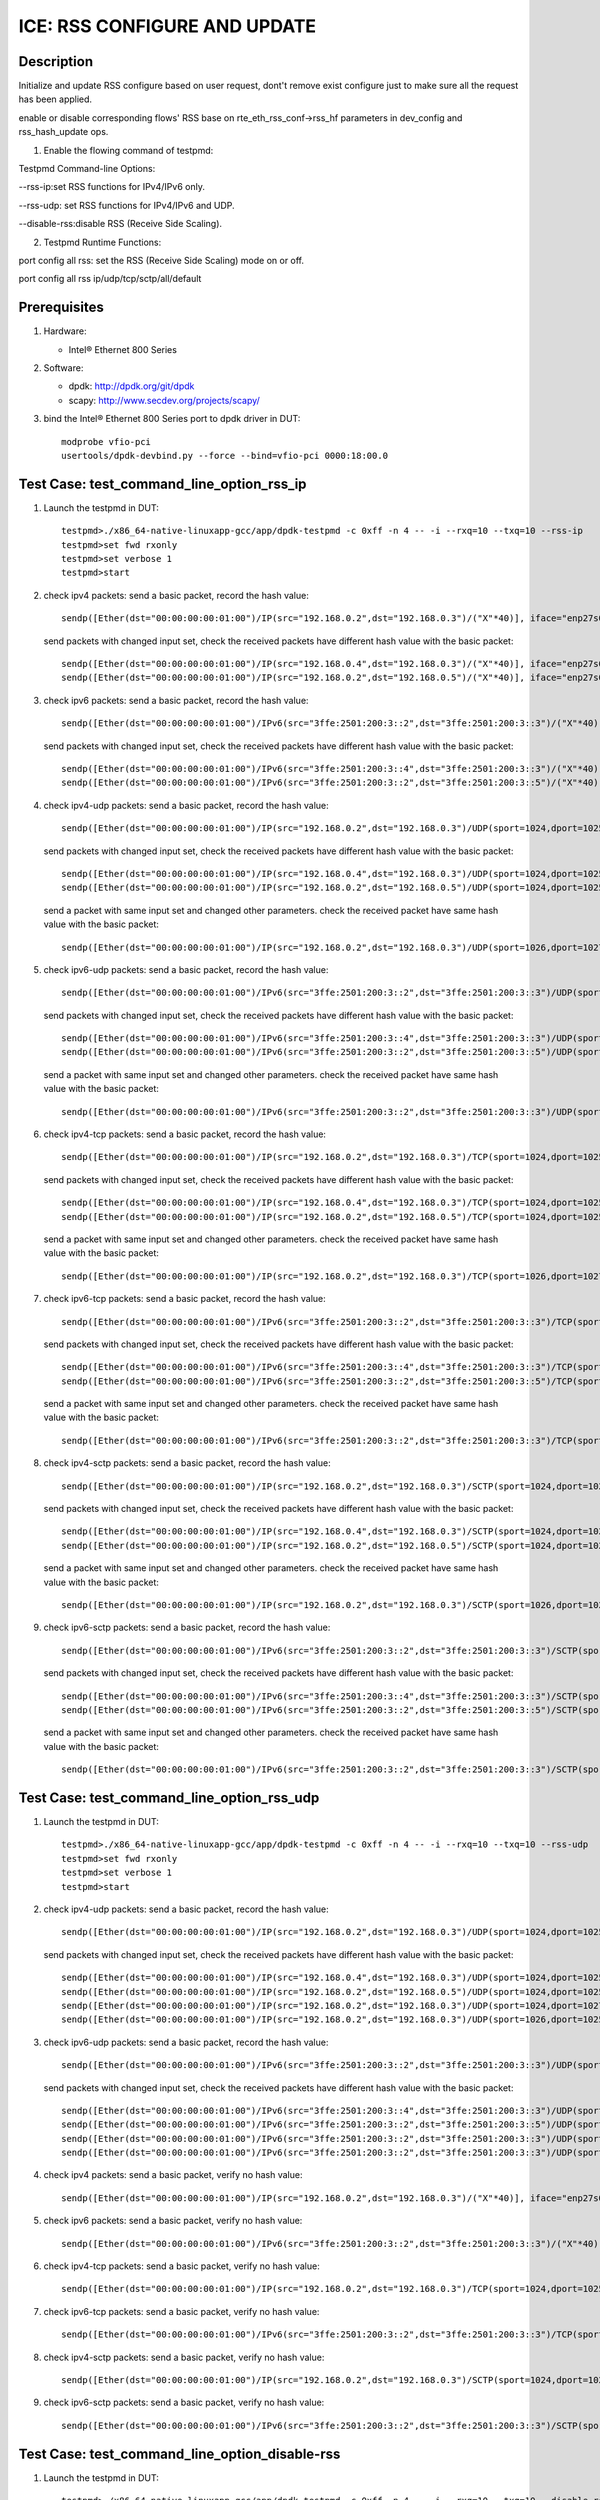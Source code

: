 .. SPDX-License-Identifier: BSD-3-Clause
   Copyright(c) 2020 Intel Corporation

=============================
ICE: RSS CONFIGURE AND UPDATE
=============================

Description
===========

Initialize and update RSS configure based on user request, dont't remove exist
configure just to make sure all the request has been applied.

enable or disable corresponding flows' RSS base on  rte_eth_rss_conf->rss_hf
parameters in dev_config and rss_hash_update ops.

1. Enable the flowing command of testpmd:

Testpmd Command-line Options:

--rss-ip:set RSS functions for IPv4/IPv6 only.

--rss-udp: set RSS functions for IPv4/IPv6 and UDP.

--disable-rss:disable RSS (Receive Side Scaling).

2. Testpmd Runtime Functions:

port config all rss: set the RSS (Receive Side Scaling) mode on or off.

port config all rss ip/udp/tcp/sctp/all/default

Prerequisites
=============

1. Hardware:

   - Intel® Ethernet 800 Series

2. Software:

   - dpdk: http://dpdk.org/git/dpdk
   - scapy: http://www.secdev.org/projects/scapy/

3. bind the Intel® Ethernet 800 Series port to dpdk driver in DUT::

    modprobe vfio-pci
    usertools/dpdk-devbind.py --force --bind=vfio-pci 0000:18:00.0

Test Case: test_command_line_option_rss_ip
==========================================

1. Launch the testpmd in DUT::

    testpmd>./x86_64-native-linuxapp-gcc/app/dpdk-testpmd -c 0xff -n 4 -- -i --rxq=10 --txq=10 --rss-ip
    testpmd>set fwd rxonly
    testpmd>set verbose 1
    testpmd>start

2. check ipv4 packets:
   send a basic packet, record the hash value::

        sendp([Ether(dst="00:00:00:00:01:00")/IP(src="192.168.0.2",dst="192.168.0.3")/("X"*40)], iface="enp27s0f2")

   send packets with changed input set, check the received packets have different hash value with the basic packet::

        sendp([Ether(dst="00:00:00:00:01:00")/IP(src="192.168.0.4",dst="192.168.0.3")/("X"*40)], iface="enp27s0f2")
        sendp([Ether(dst="00:00:00:00:01:00")/IP(src="192.168.0.2",dst="192.168.0.5")/("X"*40)], iface="enp27s0f2")

3. check ipv6 packets:
   send a basic packet, record the hash value::

        sendp([Ether(dst="00:00:00:00:01:00")/IPv6(src="3ffe:2501:200:3::2",dst="3ffe:2501:200:3::3")/("X"*40)], iface="enp27s0f2")

   send packets with changed input set, check the received packets have different hash value with the basic packet::

        sendp([Ether(dst="00:00:00:00:01:00")/IPv6(src="3ffe:2501:200:3::4",dst="3ffe:2501:200:3::3")/("X"*40)], iface="enp27s0f2")
        sendp([Ether(dst="00:00:00:00:01:00")/IPv6(src="3ffe:2501:200:3::2",dst="3ffe:2501:200:3::5")/("X"*40)], iface="enp27s0f2")

4. check ipv4-udp packets:
   send a basic packet, record the hash value::

        sendp([Ether(dst="00:00:00:00:01:00")/IP(src="192.168.0.2",dst="192.168.0.3")/UDP(sport=1024,dport=1025)/("X"*40)], iface="enp27s0f2")

   send packets with changed input set, check the received packets have different hash value with the basic packet::

        sendp([Ether(dst="00:00:00:00:01:00")/IP(src="192.168.0.4",dst="192.168.0.3")/UDP(sport=1024,dport=1025)/("X"*40)], iface="enp27s0f2")
        sendp([Ether(dst="00:00:00:00:01:00")/IP(src="192.168.0.2",dst="192.168.0.5")/UDP(sport=1024,dport=1025)/("X"*40)], iface="enp27s0f2")

   send a packet with same input set and changed other parameters.
   check the received packet have same hash value with the basic packet::

        sendp([Ether(dst="00:00:00:00:01:00")/IP(src="192.168.0.2",dst="192.168.0.3")/UDP(sport=1026,dport=1027)/("X"*40)], iface="enp27s0f2")

5. check ipv6-udp packets:
   send a basic packet, record the hash value::

        sendp([Ether(dst="00:00:00:00:01:00")/IPv6(src="3ffe:2501:200:3::2",dst="3ffe:2501:200:3::3")/UDP(sport=1024,dport=1025)/("X"*40)], iface="enp27s0f2")

   send packets with changed input set, check the received packets have different hash value with the basic packet::

        sendp([Ether(dst="00:00:00:00:01:00")/IPv6(src="3ffe:2501:200:3::4",dst="3ffe:2501:200:3::3")/UDP(sport=1024,dport=1025)/("X"*40)], iface="enp27s0f2")
        sendp([Ether(dst="00:00:00:00:01:00")/IPv6(src="3ffe:2501:200:3::2",dst="3ffe:2501:200:3::5")/UDP(sport=1024,dport=1025)/("X"*40)], iface="enp27s0f2")

   send a packet with same input set and changed other parameters.
   check the received packet have same hash value with the basic packet::

        sendp([Ether(dst="00:00:00:00:01:00")/IPv6(src="3ffe:2501:200:3::2",dst="3ffe:2501:200:3::3")/UDP(sport=1026,dport=1027)/("X"*40)], iface="enp27s0f2")

6. check ipv4-tcp packets:
   send a basic packet, record the hash value::

        sendp([Ether(dst="00:00:00:00:01:00")/IP(src="192.168.0.2",dst="192.168.0.3")/TCP(sport=1024,dport=1025)/("X"*40)], iface="enp27s0f2")

   send packets with changed input set, check the received packets have different hash value with the basic packet::

        sendp([Ether(dst="00:00:00:00:01:00")/IP(src="192.168.0.4",dst="192.168.0.3")/TCP(sport=1024,dport=1025)/("X"*40)], iface="enp27s0f2")
        sendp([Ether(dst="00:00:00:00:01:00")/IP(src="192.168.0.2",dst="192.168.0.5")/TCP(sport=1024,dport=1025)/("X"*40)], iface="enp27s0f2")

   send a packet with same input set and changed other parameters.
   check the received packet have same hash value with the basic packet::

        sendp([Ether(dst="00:00:00:00:01:00")/IP(src="192.168.0.2",dst="192.168.0.3")/TCP(sport=1026,dport=1027)/("X"*40)], iface="enp27s0f2")

7. check ipv6-tcp packets:
   send a basic packet, record the hash value::

        sendp([Ether(dst="00:00:00:00:01:00")/IPv6(src="3ffe:2501:200:3::2",dst="3ffe:2501:200:3::3")/TCP(sport=1024,dport=1025)/("X"*40)], iface="enp27s0f2")

   send packets with changed input set, check the received packets have different hash value with the basic packet::

        sendp([Ether(dst="00:00:00:00:01:00")/IPv6(src="3ffe:2501:200:3::4",dst="3ffe:2501:200:3::3")/TCP(sport=1024,dport=1025)/("X"*40)], iface="enp27s0f2")
        sendp([Ether(dst="00:00:00:00:01:00")/IPv6(src="3ffe:2501:200:3::2",dst="3ffe:2501:200:3::5")/TCP(sport=1024,dport=1025)/("X"*40)], iface="enp27s0f2")

   send a packet with same input set and changed other parameters.
   check the received packet have same hash value with the basic packet::

        sendp([Ether(dst="00:00:00:00:01:00")/IPv6(src="3ffe:2501:200:3::2",dst="3ffe:2501:200:3::3")/TCP(sport=1026,dport=1027)/("X"*40)], iface="enp27s0f2")

8. check ipv4-sctp packets:
   send a basic packet, record the hash value::

        sendp([Ether(dst="00:00:00:00:01:00")/IP(src="192.168.0.2",dst="192.168.0.3")/SCTP(sport=1024,dport=1025)/("X"*40)], iface="enp27s0f2")

   send packets with changed input set, check the received packets have different hash value with the basic packet::

        sendp([Ether(dst="00:00:00:00:01:00")/IP(src="192.168.0.4",dst="192.168.0.3")/SCTP(sport=1024,dport=1025)/("X"*40)], iface="enp27s0f2")
        sendp([Ether(dst="00:00:00:00:01:00")/IP(src="192.168.0.2",dst="192.168.0.5")/SCTP(sport=1024,dport=1025)/("X"*40)], iface="enp27s0f2")

   send a packet with same input set and changed other parameters.
   check the received packet have same hash value with the basic packet::

        sendp([Ether(dst="00:00:00:00:01:00")/IP(src="192.168.0.2",dst="192.168.0.3")/SCTP(sport=1026,dport=1027)/("X"*40)], iface="enp27s0f2")

9. check ipv6-sctp packets:
   send a basic packet, record the hash value::

        sendp([Ether(dst="00:00:00:00:01:00")/IPv6(src="3ffe:2501:200:3::2",dst="3ffe:2501:200:3::3")/SCTP(sport=1024,dport=1025)/("X"*40)], iface="enp27s0f2")

   send packets with changed input set, check the received packets have different hash value with the basic packet::

        sendp([Ether(dst="00:00:00:00:01:00")/IPv6(src="3ffe:2501:200:3::4",dst="3ffe:2501:200:3::3")/SCTP(sport=1024,dport=1025)/("X"*40)], iface="enp27s0f2")
        sendp([Ether(dst="00:00:00:00:01:00")/IPv6(src="3ffe:2501:200:3::2",dst="3ffe:2501:200:3::5")/SCTP(sport=1024,dport=1025)/("X"*40)], iface="enp27s0f2")

   send a packet with same input set and changed other parameters.
   check the received packet have same hash value with the basic packet::

        sendp([Ether(dst="00:00:00:00:01:00")/IPv6(src="3ffe:2501:200:3::2",dst="3ffe:2501:200:3::3")/SCTP(sport=1026,dport=1027)/("X"*40)], iface="enp27s0f2")

Test Case: test_command_line_option_rss_udp
===========================================

1. Launch the testpmd in DUT::

    testpmd>./x86_64-native-linuxapp-gcc/app/dpdk-testpmd -c 0xff -n 4 -- -i --rxq=10 --txq=10 --rss-udp
    testpmd>set fwd rxonly
    testpmd>set verbose 1
    testpmd>start

2. check ipv4-udp packets:
   send a basic packet, record the hash value::

        sendp([Ether(dst="00:00:00:00:01:00")/IP(src="192.168.0.2",dst="192.168.0.3")/UDP(sport=1024,dport=1025)/("X"*40)], iface="enp27s0f2")

   send packets with changed input set, check the received packets have different hash value with the basic packet::

        sendp([Ether(dst="00:00:00:00:01:00")/IP(src="192.168.0.4",dst="192.168.0.3")/UDP(sport=1024,dport=1025)/("X"*40)], iface="enp27s0f2")
        sendp([Ether(dst="00:00:00:00:01:00")/IP(src="192.168.0.2",dst="192.168.0.5")/UDP(sport=1024,dport=1025)/("X"*40)], iface="enp27s0f2")
        sendp([Ether(dst="00:00:00:00:01:00")/IP(src="192.168.0.2",dst="192.168.0.3")/UDP(sport=1024,dport=1027)/("X"*40)], iface="enp27s0f2")
        sendp([Ether(dst="00:00:00:00:01:00")/IP(src="192.168.0.2",dst="192.168.0.3")/UDP(sport=1026,dport=1025)/("X"*40)], iface="enp27s0f2")

3. check ipv6-udp packets:
   send a basic packet, record the hash value::

        sendp([Ether(dst="00:00:00:00:01:00")/IPv6(src="3ffe:2501:200:3::2",dst="3ffe:2501:200:3::3")/UDP(sport=1024,dport=1025)/("X"*40)], iface="enp27s0f2")

   send packets with changed input set, check the received packets have different hash value with the basic packet::

        sendp([Ether(dst="00:00:00:00:01:00")/IPv6(src="3ffe:2501:200:3::4",dst="3ffe:2501:200:3::3")/UDP(sport=1024,dport=1025)/("X"*40)], iface="enp27s0f2")
        sendp([Ether(dst="00:00:00:00:01:00")/IPv6(src="3ffe:2501:200:3::2",dst="3ffe:2501:200:3::5")/UDP(sport=1024,dport=1025)/("X"*40)], iface="enp27s0f2")
        sendp([Ether(dst="00:00:00:00:01:00")/IPv6(src="3ffe:2501:200:3::2",dst="3ffe:2501:200:3::3")/UDP(sport=1024,dport=1027)/("X"*40)], iface="enp27s0f2")
        sendp([Ether(dst="00:00:00:00:01:00")/IPv6(src="3ffe:2501:200:3::2",dst="3ffe:2501:200:3::3")/UDP(sport=1026,dport=1025)/("X"*40)], iface="enp27s0f2")

4. check ipv4 packets:
   send a basic packet, verify no hash value::

        sendp([Ether(dst="00:00:00:00:01:00")/IP(src="192.168.0.2",dst="192.168.0.3")/("X"*40)], iface="enp27s0f2")

5. check ipv6 packets:
   send a basic packet, verify no hash value::

        sendp([Ether(dst="00:00:00:00:01:00")/IPv6(src="3ffe:2501:200:3::2",dst="3ffe:2501:200:3::3")/("X"*40)], iface="enp27s0f2")

6. check ipv4-tcp packets:
   send a basic packet, verify no hash value::

        sendp([Ether(dst="00:00:00:00:01:00")/IP(src="192.168.0.2",dst="192.168.0.3")/TCP(sport=1024,dport=1025)/("X"*40)], iface="enp27s0f2")

7. check ipv6-tcp packets:
   send a basic packet, verify no hash value::

        sendp([Ether(dst="00:00:00:00:01:00")/IPv6(src="3ffe:2501:200:3::2",dst="3ffe:2501:200:3::3")/TCP(sport=1024,dport=1025)/("X"*40)], iface="enp27s0f2")

8. check ipv4-sctp packets:
   send a basic packet, verify no hash value::

        sendp([Ether(dst="00:00:00:00:01:00")/IP(src="192.168.0.2",dst="192.168.0.3")/SCTP(sport=1024,dport=1025)/("X"*40)], iface="enp27s0f2")

9. check ipv6-sctp packets:
   send a basic packet, verify no hash value::

        sendp([Ether(dst="00:00:00:00:01:00")/IPv6(src="3ffe:2501:200:3::2",dst="3ffe:2501:200:3::3")/SCTP(sport=1024,dport=1025)/("X"*40)], iface="enp27s0f2")

Test Case: test_command_line_option_disable-rss
===============================================

1. Launch the testpmd in DUT::

    testpmd>./x86_64-native-linuxapp-gcc/app/dpdk-testpmd -c 0xff -n 4 -- -i --rxq=10 --txq=10 --disable-rss
    testpmd>set fwd rxonly
    testpmd>set verbose 1
    testpmd>start

2. check all tyep packets:
   send basic packets, verify no hash value::

        sendp([Ether(dst="00:00:00:00:01:00")/IP(src="192.168.0.2",dst="192.168.0.3")/("X"*40)], iface="enp27s0f2")
        sendp([Ether(dst="00:00:00:00:01:00")/IPv6(src="3ffe:2501:200:3::2",dst="3ffe:2501:200:3::3")/("X"*40)], iface="enp27s0f2")
        sendp([Ether(dst="00:00:00:00:01:00")/IP(src="192.168.0.2",dst="192.168.0.3")/UDP(sport=1024,dport=1025)/("X"*40)], iface="enp27s0f2")
        sendp([Ether(dst="00:00:00:00:01:00")/IPv6(src="3ffe:2501:200:3::2",dst="3ffe:2501:200:3::3")/UDP(sport=1024,dport=1025)/("X"*40)], iface="enp27s0f2")
        sendp([Ether(dst="00:00:00:00:01:00")/IP(src="192.168.0.2",dst="192.168.0.3")/TCP(sport=1024,dport=1025)/("X"*40)], iface="enp27s0f2")
        sendp([Ether(dst="00:00:00:00:01:00")/IPv6(src="3ffe:2501:200:3::2",dst="3ffe:2501:200:3::3")/TCP(sport=1024,dport=1025)/("X"*40)], iface="enp27s0f2")
        sendp([Ether(dst="00:00:00:00:01:00")/IP(src="192.168.0.2",dst="192.168.0.3")/SCTP(sport=1024,dport=1025)/("X"*40)], iface="enp27s0f2")
        sendp([Ether(dst="00:00:00:00:01:00")/IPv6(src="3ffe:2501:200:3::2",dst="3ffe:2501:200:3::3")/SCTP(sport=1024,dport=1025)/("X"*40)], iface="enp27s0f2")

Test Case: test_RSS_configure_to_ip
===================================

1. Launch the testpmd in DUT::

    testpmd>./x86_64-native-linuxapp-gcc/app/dpdk-testpmd -c 0xff -n 4 -- -i --rxq=10 --txq=10
    testpmd>set fwd rxonly
    testpmd>set verbose 1

2. rss received package type configuration::

    testpmd> port config all rss ip
    testpmd> start

3. check ipv4 packets:
   send a basic packet, record the hash value::

        sendp([Ether(dst="00:00:00:00:01:00")/IP(src="192.168.0.2",dst="192.168.0.3")/("X"*40)], iface="enp27s0f2")

   send packets with changed input set, check the received packets have different hash value with the basic packet::

        sendp([Ether(dst="00:00:00:00:01:00")/IP(src="192.168.0.4",dst="192.168.0.3")/("X"*40)], iface="enp27s0f2")
        sendp([Ether(dst="00:00:00:00:01:00")/IP(src="192.168.0.2",dst="192.168.0.5")/("X"*40)], iface="enp27s0f2")

4. check ipv6 packets:
   send a basic packet, record the hash value::

        sendp([Ether(dst="00:00:00:00:01:00")/IPv6(src="3ffe:2501:200:3::2",dst="3ffe:2501:200:3::3")/("X"*40)], iface="enp27s0f2")

   send packets with changed input set, check the received packets have different hash value with the basic packet::

        sendp([Ether(dst="00:00:00:00:01:00")/IPv6(src="3ffe:2501:200:3::4",dst="3ffe:2501:200:3::3")/("X"*40)], iface="enp27s0f2")
        sendp([Ether(dst="00:00:00:00:01:00")/IPv6(src="3ffe:2501:200:3::2",dst="3ffe:2501:200:3::5")/("X"*40)], iface="enp27s0f2")

5. check ipv4-udp packets:
   send a basic packet, record the hash value::

        sendp([Ether(dst="00:00:00:00:01:00")/IP(src="192.168.0.2",dst="192.168.0.3")/UDP(sport=1024,dport=1025)/("X"*40)], iface="enp27s0f2")

   send packets with changed input set, check the received packets have different hash value with the basic packet::

        sendp([Ether(dst="00:00:00:00:01:00")/IP(src="192.168.0.4",dst="192.168.0.3")/UDP(sport=1024,dport=1025)/("X"*40)], iface="enp27s0f2")
        sendp([Ether(dst="00:00:00:00:01:00")/IP(src="192.168.0.2",dst="192.168.0.5")/UDP(sport=1024,dport=1025)/("X"*40)], iface="enp27s0f2")

   send a packet with same input set and changed other parameters.
   check the received packet have same hash value with the basic packet::

        sendp([Ether(dst="00:00:00:00:01:00")/IP(src="192.168.0.2",dst="192.168.0.3")/UDP(sport=1026,dport=1027)/("X"*40)], iface="enp27s0f2")

6. check ipv6-udp packets:
   send a basic packet, record the hash value::

        sendp([Ether(dst="00:00:00:00:01:00")/IPv6(src="3ffe:2501:200:3::2",dst="3ffe:2501:200:3::3")/UDP(sport=1024,dport=1025)/("X"*40)], iface="enp27s0f2")

   send packets with changed input set, check the received packets have different hash value with the basic packet::

        sendp([Ether(dst="00:00:00:00:01:00")/IPv6(src="3ffe:2501:200:3::4",dst="3ffe:2501:200:3::3")/UDP(sport=1024,dport=1025)/("X"*40)], iface="enp27s0f2")
        sendp([Ether(dst="00:00:00:00:01:00")/IPv6(src="3ffe:2501:200:3::2",dst="3ffe:2501:200:3::5")/UDP(sport=1024,dport=1025)/("X"*40)], iface="enp27s0f2")

   send a packet with same input set and changed other parameters.
   check the received packet have same hash value with the basic packet::

        sendp([Ether(dst="00:00:00:00:01:00")/IPv6(src="3ffe:2501:200:3::2",dst="3ffe:2501:200:3::3")/UDP(sport=1026,dport=1027)/("X"*40)], iface="enp27s0f2")

7. check ipv4-tcp packets:
   send a basic packet, record the hash value::

        sendp([Ether(dst="00:00:00:00:01:00")/IP(src="192.168.0.2",dst="192.168.0.3")/TCP(sport=1024,dport=1025)/("X"*40)], iface="enp27s0f2")

   send packets with changed input set, check the received packets have different hash value with the basic packet::

        sendp([Ether(dst="00:00:00:00:01:00")/IP(src="192.168.0.4",dst="192.168.0.3")/TCP(sport=1024,dport=1025)/("X"*40)], iface="enp27s0f2")
        sendp([Ether(dst="00:00:00:00:01:00")/IP(src="192.168.0.2",dst="192.168.0.5")/TCP(sport=1024,dport=1025)/("X"*40)], iface="enp27s0f2")

   send a packet with same input set and changed other parameters.
   check the received packet have same hash value with the basic packet::

        sendp([Ether(dst="00:00:00:00:01:00")/IP(src="192.168.0.2",dst="192.168.0.3")/TCP(sport=1026,dport=1027)/("X"*40)], iface="enp27s0f2")

8. check ipv6-tcp packets:
   send a basic packet, record the hash value::

        sendp([Ether(dst="00:00:00:00:01:00")/IPv6(src="3ffe:2501:200:3::2",dst="3ffe:2501:200:3::3")/TCP(sport=1024,dport=1025)/("X"*40)], iface="enp27s0f2")

   send packets with changed input set, check the received packets have different hash value with the basic packet::

        sendp([Ether(dst="00:00:00:00:01:00")/IPv6(src="3ffe:2501:200:3::4",dst="3ffe:2501:200:3::3")/TCP(sport=1024,dport=1025)/("X"*40)], iface="enp27s0f2")
        sendp([Ether(dst="00:00:00:00:01:00")/IPv6(src="3ffe:2501:200:3::2",dst="3ffe:2501:200:3::5")/TCP(sport=1024,dport=1025)/("X"*40)], iface="enp27s0f2")

   send a packet with same input set and changed other parameters.
   check the received packet have same hash value with the basic packet::

        sendp([Ether(dst="00:00:00:00:01:00")/IPv6(src="3ffe:2501:200:3::2",dst="3ffe:2501:200:3::3")/TCP(sport=1026,dport=1027)/("X"*40)], iface="enp27s0f2")

9. check ipv4-sctp packets:
   send a basic packet, record the hash value::

        sendp([Ether(dst="00:00:00:00:01:00")/IP(src="192.168.0.2",dst="192.168.0.3")/SCTP(sport=1024,dport=1025)/("X"*40)], iface="enp27s0f2")

   send packets with changed input set, check the received packets have different hash value with the basic packet::

        sendp([Ether(dst="00:00:00:00:01:00")/IP(src="192.168.0.4",dst="192.168.0.3")/SCTP(sport=1024,dport=1025)/("X"*40)], iface="enp27s0f2")
        sendp([Ether(dst="00:00:00:00:01:00")/IP(src="192.168.0.2",dst="192.168.0.5")/SCTP(sport=1024,dport=1025)/("X"*40)], iface="enp27s0f2")

   send a packet with same input set and changed other parameters.
   check the received packet have same hash value with the basic packet::

        sendp([Ether(dst="00:00:00:00:01:00")/IP(src="192.168.0.2",dst="192.168.0.3")/SCTP(sport=1026,dport=1027)/("X"*40)], iface="enp27s0f2")

10. check ipv6-sctp packets:
    send a basic packet, record the hash value::

        sendp([Ether(dst="00:00:00:00:01:00")/IPv6(src="3ffe:2501:200:3::2",dst="3ffe:2501:200:3::3")/SCTP(sport=1024,dport=1025)/("X"*40)], iface="enp27s0f2")

   send packets with changed input set, check the received packets have different hash value with the basic packet::

        sendp([Ether(dst="00:00:00:00:01:00")/IPv6(src="3ffe:2501:200:3::4",dst="3ffe:2501:200:3::3")/SCTP(sport=1024,dport=1025)/("X"*40)], iface="enp27s0f2")
        sendp([Ether(dst="00:00:00:00:01:00")/IPv6(src="3ffe:2501:200:3::2",dst="3ffe:2501:200:3::5")/SCTP(sport=1024,dport=1025)/("X"*40)], iface="enp27s0f2")

   send a packet with same input set and changed other parameters.
   check the received packet have same hash value with the basic packet::

        sendp([Ether(dst="00:00:00:00:01:00")/IPv6(src="3ffe:2501:200:3::2",dst="3ffe:2501:200:3::3")/SCTP(sport=1026,dport=1027)/("X"*40)], iface="enp27s0f2")

Test Case: test_RSS_configure_to_udp
====================================

1. Launch the testpmd in DUT::

    testpmd>./x86_64-native-linuxapp-gcc/app/dpdk-testpmd -c 0xff -n 4 -- -i --rxq=10 --txq=10
    testpmd>set fwd rxonly
    testpmd>set verbose 1

2. rss received package type configuration::

    testpmd> port config all rss udp
    testpmd> start

3. check ipv4-udp packets:
   send a basic packet, record the hash value::

        sendp([Ether(dst="00:00:00:00:01:00")/IP(src="192.168.0.2",dst="192.168.0.3")/UDP(sport=1024,dport=1025)/("X"*40)], iface="enp27s0f2")

   send packets with changed input set, check the received packets have different hash value with the basic packet::

        sendp([Ether(dst="00:00:00:00:01:00")/IP(src="192.168.0.4",dst="192.168.0.3")/UDP(sport=1024,dport=1025)/("X"*40)], iface="enp27s0f2")
        sendp([Ether(dst="00:00:00:00:01:00")/IP(src="192.168.0.2",dst="192.168.0.5")/UDP(sport=1024,dport=1025)/("X"*40)], iface="enp27s0f2")
        sendp([Ether(dst="00:00:00:00:01:00")/IP(src="192.168.0.2",dst="192.168.0.3")/UDP(sport=1024,dport=1027)/("X"*40)], iface="enp27s0f2")
        sendp([Ether(dst="00:00:00:00:01:00")/IP(src="192.168.0.2",dst="192.168.0.3")/UDP(sport=1026,dport=1025)/("X"*40)], iface="enp27s0f2")

4. check ipv6-udp packets:
   send a basic packet, record the hash value::

        sendp([Ether(dst="00:00:00:00:01:00")/IPv6(src="3ffe:2501:200:3::2",dst="3ffe:2501:200:3::3")/UDP(sport=1024,dport=1025)/("X"*40)], iface="enp27s0f2")

   send packets with changed input set, check the received packets have different hash value with the basic packet::

        sendp([Ether(dst="00:00:00:00:01:00")/IPv6(src="3ffe:2501:200:3::4",dst="3ffe:2501:200:3::3")/UDP(sport=1024,dport=1025)/("X"*40)], iface="enp27s0f2")
        sendp([Ether(dst="00:00:00:00:01:00")/IPv6(src="3ffe:2501:200:3::2",dst="3ffe:2501:200:3::5")/UDP(sport=1024,dport=1025)/("X"*40)], iface="enp27s0f2")
        sendp([Ether(dst="00:00:00:00:01:00")/IPv6(src="3ffe:2501:200:3::2",dst="3ffe:2501:200:3::3")/UDP(sport=1024,dport=1027)/("X"*40)], iface="enp27s0f2")
        sendp([Ether(dst="00:00:00:00:01:00")/IPv6(src="3ffe:2501:200:3::2",dst="3ffe:2501:200:3::3")/UDP(sport=1026,dport=1025)/("X"*40)], iface="enp27s0f2")

5. check ipv4 packets:
   send a basic packet, verify no hash value::

        sendp([Ether(dst="00:00:00:00:01:00")/IP(src="192.168.0.2",dst="192.168.0.3")/("X"*40)], iface="enp27s0f2")

6. check ipv6 packets:
   send a basic packet, verify no hash value::

        sendp([Ether(dst="00:00:00:00:01:00")/IPv6(src="3ffe:2501:200:3::2",dst="3ffe:2501:200:3::3")/("X"*40)], iface="enp27s0f2")

7. check ipv4-tcp packets:
   send a basic packet, verify no hash value::

        sendp([Ether(dst="00:00:00:00:01:00")/IP(src="192.168.0.2",dst="192.168.0.3")/TCP(sport=1024,dport=1025)/("X"*40)], iface="enp27s0f2")

8. check ipv6-tcp packets:
   send a basic packet, verify no hash value::

        sendp([Ether(dst="00:00:00:00:01:00")/IPv6(src="3ffe:2501:200:3::2",dst="3ffe:2501:200:3::3")/TCP(sport=1024,dport=1025)/("X"*40)], iface="enp27s0f2")

9. check ipv4-sctp packets:
   send a basic packet, verify no hash value::

        sendp([Ether(dst="00:00:00:00:01:00")/IP(src="192.168.0.2",dst="192.168.0.3")/SCTP(sport=1024,dport=1025)/("X"*40)], iface="enp27s0f2")

10. check ipv6-sctp packets:
    send a basic packet, verify no hash value::

         sendp([Ether(dst="00:00:00:00:01:00")/IPv6(src="3ffe:2501:200:3::2",dst="3ffe:2501:200:3::3")/SCTP(sport=1024,dport=1025)/("X"*40)], iface="enp27s0f2")

Test Case: test_RSS_configure_to_tcp
====================================

1. Launch the testpmd in DUT::

    testpmd>./x86_64-native-linuxapp-gcc/app/dpdk-testpmd -c 0xff -n 4 -- -i --rxq=10 --txq=10
    testpmd>set fwd rxonly
    testpmd>set verbose 1

2. rss received package type configuration::

    testpmd> port config all rss tcp
    testpmd> start

3. check ipv4-tcp packets:
   send a basic packet, record the hash value::

        sendp([Ether(dst="00:00:00:00:01:00")/IP(src="192.168.0.2",dst="192.168.0.3")/TCP(sport=1024,dport=1025)/("X"*40)], iface="enp27s0f2")

   send packets with changed input set, check the received packets have different hash value with the basic packet::

        sendp([Ether(dst="00:00:00:00:01:00")/IP(src="192.168.0.4",dst="192.168.0.3")/TCP(sport=1024,dport=1025)/("X"*40)], iface="enp27s0f2")
        sendp([Ether(dst="00:00:00:00:01:00")/IP(src="192.168.0.2",dst="192.168.0.5")/TCP(sport=1024,dport=1025)/("X"*40)], iface="enp27s0f2")
        sendp([Ether(dst="00:00:00:00:01:00")/IP(src="192.168.0.2",dst="192.168.0.3")/TCP(sport=1026,dport=1025)/("X"*40)], iface="enp27s0f2")
        sendp([Ether(dst="00:00:00:00:01:00")/IP(src="192.168.0.2",dst="192.168.0.3")/TCP(sport=1024,dport=1027)/("X"*40)], iface="enp27s0f2")

4. check ipv6-tcp packets:
   send a basic packet, record the hash value::

        sendp([Ether(dst="00:00:00:00:01:00")/IPv6(src="3ffe:2501:200:3::2",dst="3ffe:2501:200:3::3")/TCP(sport=1024,dport=1025)/("X"*40)], iface="enp27s0f2")

   send packets with changed input set, check the received packets have different hash value with the basic packet::

        sendp([Ether(dst="00:00:00:00:01:00")/IPv6(src="3ffe:2501:200:3::4",dst="3ffe:2501:200:3::3")/TCP(sport=1024,dport=1025)/("X"*40)], iface="enp27s0f2")
        sendp([Ether(dst="00:00:00:00:01:00")/IPv6(src="3ffe:2501:200:3::2",dst="3ffe:2501:200:3::5")/TCP(sport=1024,dport=1025)/("X"*40)], iface="enp27s0f2")
        sendp([Ether(dst="00:00:00:00:01:00")/IPv6(src="3ffe:2501:200:3::2",dst="3ffe:2501:200:3::3")/TCP(sport=1026,dport=1025)/("X"*40)], iface="enp27s0f2")
        sendp([Ether(dst="00:00:00:00:01:00")/IPv6(src="3ffe:2501:200:3::2",dst="3ffe:2501:200:3::3")/TCP(sport=1024,dport=1027)/("X"*40)], iface="enp27s0f2")

5. check ipv4 packets:
   send a basic packet, verify no hash value::

        sendp([Ether(dst="00:00:00:00:01:00")/IP(src="192.168.0.2",dst="192.168.0.3")/("X"*40)], iface="enp27s0f2")

6. check ipv6 packets:
   send a basic packet, verify no hash value::

        sendp([Ether(dst="00:00:00:00:01:00")/IPv6(src="3ffe:2501:200:3::2",dst="3ffe:2501:200:3::3")/("X"*40)], iface="enp27s0f2")

7. check ipv4-udp packets:
   send a basic packet, verify no hash value::

        sendp([Ether(dst="00:00:00:00:01:00")/IP(src="192.168.0.2",dst="192.168.0.3")/UDP(sport=1024,dport=1025)/("X"*40)], iface="enp27s0f2")

8. check ipv6-udp packets:
   send a basic packet, verify no hash value::

        sendp([Ether(dst="00:00:00:00:01:00")/IPv6(src="3ffe:2501:200:3::2",dst="3ffe:2501:200:3::3")/UDP(sport=1024,dport=1025)/("X"*40)], iface="enp27s0f2")

9. check ipv4-sctp packets:
   send a basic packet, verify no hash value::

        sendp([Ether(dst="00:00:00:00:01:00")/IP(src="192.168.0.2",dst="192.168.0.3")/SCTP(sport=1024,dport=1025)/("X"*40)], iface="enp27s0f2")

10. check ipv6-sctp packets:
    send a basic packet, verify no hash value::

         sendp([Ether(dst="00:00:00:00:01:00")/IPv6(src="3ffe:2501:200:3::2",dst="3ffe:2501:200:3::3")/SCTP(sport=1024,dport=1025)/("X"*40)], iface="enp27s0f2")

Test Case: test_RSS_configure_to_sctp
=====================================

1. Launch the testpmd in DUT::

    testpmd>./x86_64-native-linuxapp-gcc/app/dpdk-testpmd -c 0xff -n 4 -- -i --rxq=10 --txq=10
    testpmd>set fwd rxonly
    testpmd>set verbose 1

2. rss received package type configuration::

    testpmd> port config all rss sctp
    testpmd> start

3. check ipv4-sctp packets:
   send a basic packet, record the hash value::

        sendp([Ether(dst="00:00:00:00:01:00")/IP(src="192.168.0.2",dst="192.168.0.3")/SCTP(sport=1024,dport=1025)/("X"*40)], iface="enp27s0f2")

   send packets with changed input set, check the received packets have different hash value with the basic packet::

        sendp([Ether(dst="00:00:00:00:01:00")/IP(src="192.168.0.4",dst="192.168.0.3")/SCTP(sport=1024,dport=1025)/("X"*40)], iface="enp27s0f2")
        sendp([Ether(dst="00:00:00:00:01:00")/IP(src="192.168.0.2",dst="192.168.0.5")/SCTP(sport=1024,dport=1025)/("X"*40)], iface="enp27s0f2")
        sendp([Ether(dst="00:00:00:00:01:00")/IP(src="192.168.0.4",dst="192.168.0.3")/SCTP(sport=1024,dport=1026)/("X"*40)], iface="enp27s0f2")
        sendp([Ether(dst="00:00:00:00:01:00")/IP(src="192.168.0.2",dst="192.168.0.5")/SCTP(sport=1026,dport=1025)/("X"*40)], iface="enp27s0f2")

4. check ipv6-sctp packets:
   send a basic packet, record the hash value::

        sendp([Ether(dst="00:00:00:00:01:00")/IPv6(src="3ffe:2501:200:3::2",dst="3ffe:2501:200:3::3")/SCTP(sport=1024,dport=1025)/("X"*40)], iface="enp27s0f2")

   send packets with changed input set, check the received packets have different hash value with the basic packet::

        sendp([Ether(dst="00:00:00:00:01:00")/IPv6(src="3ffe:2501:200:3::4",dst="3ffe:2501:200:3::3")/SCTP(sport=1024,dport=1025)/("X"*40)], iface="enp27s0f2")
        sendp([Ether(dst="00:00:00:00:01:00")/IPv6(src="3ffe:2501:200:3::2",dst="3ffe:2501:200:3::5")/SCTP(sport=1024,dport=1025)/("X"*40)], iface="enp27s0f2")
        sendp([Ether(dst="00:00:00:00:01:00")/IPv6(src="3ffe:2501:200:3::4",dst="3ffe:2501:200:3::3")/SCTP(sport=1024,dport=1026)/("X"*40)], iface="enp27s0f2")
        sendp([Ether(dst="00:00:00:00:01:00")/IPv6(src="3ffe:2501:200:3::2",dst="3ffe:2501:200:3::5")/SCTP(sport=1026,dport=1025)/("X"*40)], iface="enp27s0f2")

5. check ipv4 packets:
   send a basic packet, verify no hash value::

        sendp([Ether(dst="00:00:00:00:01:00")/IP(src="192.168.0.2",dst="192.168.0.3")/("X"*40)], iface="enp27s0f2")

6. check ipv6 packets:
   send a basic packet, verify no hash value::

        sendp([Ether(dst="00:00:00:00:01:00")/IPv6(src="3ffe:2501:200:3::2",dst="3ffe:2501:200:3::3")/("X"*40)], iface="enp27s0f2")

7. check ipv4-tcp packets:
   send a basic packet, verify no hash value::

        sendp([Ether(dst="00:00:00:00:01:00")/IP(src="192.168.0.2",dst="192.168.0.3")/TCP(sport=1024,dport=1025)/("X"*40)], iface="enp27s0f2")

8. check ipv6-tcp packets:
   send a basic packet, verify no hash value::

        sendp([Ether(dst="00:00:00:00:01:00")/IPv6(src="3ffe:2501:200:3::2",dst="3ffe:2501:200:3::3")/TCP(sport=1024,dport=1025)/("X"*40)], iface="enp27s0f2")

9. check ipv4-udp packets:
   send a basic packet, verify no hash value::

        sendp([Ether(dst="00:00:00:00:01:00")/IP(src="192.168.0.2",dst="192.168.0.3")/UDP(sport=1024,dport=1025)/("X"*40)], iface="enp27s0f2")

10. check ipv6-udp packets:
    send a basic packet, verify no hash value::

         sendp([Ether(dst="00:00:00:00:01:00")/IPv6(src="3ffe:2501:200:3::2",dst="3ffe:2501:200:3::3")/UDP(sport=1024,dport=1025)/("X"*40)], iface="enp27s0f2")

Test Case: test_RSS_configure_to_all
====================================

1. Launch the testpmd in DUT::

    testpmd>./x86_64-native-linuxapp-gcc/app/dpdk-testpmd -c 0xff -n 4 -- -i --rxq=10 --txq=10
    testpmd>set fwd rxonly
    testpmd>set verbose 1

2. rss received package type configuration::

    testpmd> port config all rss all
    testpmd> start

3. check ipv4 packets:
   send a basic packet, record the hash value::

        sendp([Ether(dst="00:00:00:00:01:00")/IP(src="192.168.0.2",dst="192.168.0.3")/("X"*40)], iface="enp27s0f2")

   send packets with changed input set, check the received packets have different hash value with the basic packet::

        sendp([Ether(dst="00:00:00:00:01:00")/IP(src="192.168.0.4",dst="192.168.0.3")/("X"*40)], iface="enp27s0f2")
        sendp([Ether(dst="00:00:00:00:01:00")/IP(src="192.168.0.2",dst="192.168.0.5")/("X"*40)], iface="enp27s0f2")

4. check ipv6 packets:
   send a basic packet, record the hash value::

        sendp([Ether(dst="00:00:00:00:01:00")/IPv6(src="3ffe:2501:200:3::2",dst="3ffe:2501:200:3::3")/("X"*40)], iface="enp27s0f2")

   send packets with changed input set, check the received packets have different hash value with the basic packet::

        sendp([Ether(dst="00:00:00:00:01:00")/IPv6(src="3ffe:2501:200:3::4",dst="3ffe:2501:200:3::3")/("X"*40)], iface="enp27s0f2")
        sendp([Ether(dst="00:00:00:00:01:00")/IPv6(src="3ffe:2501:200:3::2",dst="3ffe:2501:200:3::5")/("X"*40)], iface="enp27s0f2")

5. check ipv4-udp packets:
   send a basic packet, record the hash value::

        sendp([Ether(dst="00:00:00:00:01:00")/IP(src="192.168.0.2",dst="192.168.0.3")/UDP(sport=1024,dport=1025)/("X"*40)], iface="enp27s0f2")

   send packets with changed input set, check the received packets have different hash value with the basic packet::

        sendp([Ether(dst="00:00:00:00:01:00")/IP(src="192.168.0.4",dst="192.168.0.3")/UDP(sport=1024,dport=1025)/("X"*40)], iface="enp27s0f2")
        sendp([Ether(dst="00:00:00:00:01:00")/IP(src="192.168.0.2",dst="192.168.0.5")/UDP(sport=1024,dport=1025)/("X"*40)], iface="enp27s0f2")
        sendp([Ether(dst="00:00:00:00:01:00")/IP(src="192.168.0.2",dst="192.168.0.3")/UDP(sport=1024,dport=1027)/("X"*40)], iface="enp27s0f2")
        sendp([Ether(dst="00:00:00:00:01:00")/IP(src="192.168.0.2",dst="192.168.0.3")/UDP(sport=1026,dport=1025)/("X"*40)], iface="enp27s0f2")

6. check ipv6-udp packets:
   send a basic packet, record the hash value::

        sendp([Ether(dst="00:00:00:00:01:00")/IPv6(src="3ffe:2501:200:3::2",dst="3ffe:2501:200:3::3")/UDP(sport=1024,dport=1025)/("X"*40)], iface="enp27s0f2")

   send packets with changed input set, check the received packets have different hash value with the basic packet::

        sendp([Ether(dst="00:00:00:00:01:00")/IPv6(src="3ffe:2501:200:3::4",dst="3ffe:2501:200:3::3")/UDP(sport=1024,dport=1025)/("X"*40)], iface="enp27s0f2")
        sendp([Ether(dst="00:00:00:00:01:00")/IPv6(src="3ffe:2501:200:3::2",dst="3ffe:2501:200:3::5")/UDP(sport=1024,dport=1025)/("X"*40)], iface="enp27s0f2")
        sendp([Ether(dst="00:00:00:00:01:00")/IPv6(src="3ffe:2501:200:3::2",dst="3ffe:2501:200:3::3")/UDP(sport=1024,dport=1027)/("X"*40)], iface="enp27s0f2")
        sendp([Ether(dst="00:00:00:00:01:00")/IPv6(src="3ffe:2501:200:3::2",dst="3ffe:2501:200:3::3")/UDP(sport=1026,dport=1025)/("X"*40)], iface="enp27s0f2")

7. check ipv4-tcp packets:
   send a basic packet, record the hash value::

        sendp([Ether(dst="00:00:00:00:01:00")/IP(src="192.168.0.2",dst="192.168.0.3")/TCP(sport=1024,dport=1025)/("X"*40)], iface="enp27s0f2")

   send packets with changed input set, check the received packets have different hash value with the basic packet::

        sendp([Ether(dst="00:00:00:00:01:00")/IP(src="192.168.0.4",dst="192.168.0.3")/TCP(sport=1024,dport=1025)/("X"*40)], iface="enp27s0f2")
        sendp([Ether(dst="00:00:00:00:01:00")/IP(src="192.168.0.2",dst="192.168.0.5")/TCP(sport=1024,dport=1025)/("X"*40)], iface="enp27s0f2")
        sendp([Ether(dst="00:00:00:00:01:00")/IP(src="192.168.0.2",dst="192.168.0.3")/TCP(sport=1026,dport=1025)/("X"*40)], iface="enp27s0f2")
        sendp([Ether(dst="00:00:00:00:01:00")/IP(src="192.168.0.2",dst="192.168.0.3")/TCP(sport=1024,dport=1027)/("X"*40)], iface="enp27s0f2")

8. check ipv6-tcp packets:
   send a basic packet, record the hash value::

        sendp([Ether(dst="00:00:00:00:01:00")/IPv6(src="3ffe:2501:200:3::2",dst="3ffe:2501:200:3::3")/TCP(sport=1024,dport=1025)/("X"*40)], iface="enp27s0f2")

   send packets with changed input set, check the received packets have different hash value with the basic packet::

        sendp([Ether(dst="00:00:00:00:01:00")/IPv6(src="3ffe:2501:200:3::4",dst="3ffe:2501:200:3::3")/TCP(sport=1024,dport=1025)/("X"*40)], iface="enp27s0f2")
        sendp([Ether(dst="00:00:00:00:01:00")/IPv6(src="3ffe:2501:200:3::2",dst="3ffe:2501:200:3::5")/TCP(sport=1024,dport=1025)/("X"*40)], iface="enp27s0f2")
        sendp([Ether(dst="00:00:00:00:01:00")/IPv6(src="3ffe:2501:200:3::2",dst="3ffe:2501:200:3::3")/TCP(sport=1026,dport=1025)/("X"*40)], iface="enp27s0f2")
        sendp([Ether(dst="00:00:00:00:01:00")/IPv6(src="3ffe:2501:200:3::2",dst="3ffe:2501:200:3::3")/TCP(sport=1024,dport=1027)/("X"*40)], iface="enp27s0f2")

9. check ipv4-sctp packets:
   send a basic packet, record the hash value::

        sendp([Ether(dst="00:00:00:00:01:00")/IP(src="192.168.0.2",dst="192.168.0.3")/SCTP(sport=1024,dport=1025)/("X"*40)], iface="enp27s0f2")

   send packets with changed input set, check the received packets have different hash value with the basic packet::

        sendp([Ether(dst="00:00:00:00:01:00")/IP(src="192.168.0.4",dst="192.168.0.3")/SCTP(sport=1024,dport=1025)/("X"*40)], iface="enp27s0f2")
        sendp([Ether(dst="00:00:00:00:01:00")/IP(src="192.168.0.2",dst="192.168.0.5")/SCTP(sport=1024,dport=1025)/("X"*40)], iface="enp27s0f2")
        sendp([Ether(dst="00:00:00:00:01:00")/IP(src="192.168.0.2",dst="192.168.0.3")/SCTP(sport=1024,dport=1026)/("X"*40)], iface="enp27s0f2")
        sendp([Ether(dst="00:00:00:00:01:00")/IP(src="192.168.0.2",dst="192.168.0.3")/SCTP(sport=1026,dport=1025)/("X"*40)], iface="enp27s0f2")

10. check ipv6-sctp packets:
    send a basic packet, record the hash value::

        sendp([Ether(dst="00:00:00:00:01:00")/IPv6(src="3ffe:2501:200:3::2",dst="3ffe:2501:200:3::3")/SCTP(sport=1024,dport=1025)/("X"*40)], iface="enp27s0f2")

   send packets with changed input set, check the received packets have different hash value with the basic packet::

        sendp([Ether(dst="00:00:00:00:01:00")/IPv6(src="3ffe:2501:200:3::4",dst="3ffe:2501:200:3::3")/SCTP(sport=1024,dport=1025)/("X"*40)], iface="enp27s0f2")
        sendp([Ether(dst="00:00:00:00:01:00")/IPv6(src="3ffe:2501:200:3::2",dst="3ffe:2501:200:3::5")/SCTP(sport=1024,dport=1025)/("X"*40)], iface="enp27s0f2")
        sendp([Ether(dst="00:00:00:00:01:00")/IPv6(src="3ffe:2501:200:3::2",dst="3ffe:2501:200:3::3")/SCTP(sport=1024,dport=1026)/("X"*40)], iface="enp27s0f2")
        sendp([Ether(dst="00:00:00:00:01:00")/IPv6(src="3ffe:2501:200:3::2",dst="3ffe:2501:200:3::3")/SCTP(sport=1026,dport=1025)/("X"*40)], iface="enp27s0f2")

Test Case: test_RSS_configure_to_default
========================================

1. Launch the testpmd in DUT::

    testpmd>./x86_64-native-linuxapp-gcc/app/dpdk-testpmd -c 0xff -n 4 -- -i --rxq=10 --txq=10
    testpmd>set fwd rxonly
    testpmd>set verbose 1

2. rss received package type configuration::

    testpmd> port config all rss default
    testpmd> start

3. check ipv4 packets:
   send a basic packet, record the hash value::

        sendp([Ether(dst="00:00:00:00:01:00")/IP(src="192.168.0.2",dst="192.168.0.3")/("X"*40)], iface="enp27s0f2")

   send packets with changed input set, check the received packets have different hash value with the basic packet::

        sendp([Ether(dst="00:00:00:00:01:00")/IP(src="192.168.0.4",dst="192.168.0.3")/("X"*40)], iface="enp27s0f2")
        sendp([Ether(dst="00:00:00:00:01:00")/IP(src="192.168.0.2",dst="192.168.0.5")/("X"*40)], iface="enp27s0f2")

4. check ipv6 packets:
   send a basic packet, record the hash value::

        sendp([Ether(dst="00:00:00:00:01:00")/IPv6(src="3ffe:2501:200:3::2",dst="3ffe:2501:200:3::3")/("X"*40)], iface="enp27s0f2")

   send packets with changed input set, check the received packets have different hash value with the basic packet::

        sendp([Ether(dst="00:00:00:00:01:00")/IPv6(src="3ffe:2501:200:3::4",dst="3ffe:2501:200:3::3")/("X"*40)], iface="enp27s0f2")
        sendp([Ether(dst="00:00:00:00:01:00")/IPv6(src="3ffe:2501:200:3::2",dst="3ffe:2501:200:3::5")/("X"*40)], iface="enp27s0f2")

5. check ipv4-udp packets:
   send a basic packet, record the hash value::

        sendp([Ether(dst="00:00:00:00:01:00")/IP(src="192.168.0.2",dst="192.168.0.3")/UDP(sport=1024,dport=1025)/("X"*40)], iface="enp27s0f2")

   send packets with changed input set, check the received packets have different hash value with the basic packet::

        sendp([Ether(dst="00:00:00:00:01:00")/IP(src="192.168.0.4",dst="192.168.0.3")/UDP(sport=1024,dport=1025)/("X"*40)], iface="enp27s0f2")
        sendp([Ether(dst="00:00:00:00:01:00")/IP(src="192.168.0.2",dst="192.168.0.5")/UDP(sport=1024,dport=1025)/("X"*40)], iface="enp27s0f2")
        sendp([Ether(dst="00:00:00:00:01:00")/IP(src="192.168.0.2",dst="192.168.0.3")/UDP(sport=1024,dport=1027)/("X"*40)], iface="enp27s0f2")
        sendp([Ether(dst="00:00:00:00:01:00")/IP(src="192.168.0.2",dst="192.168.0.3")/UDP(sport=1026,dport=1025)/("X"*40)], iface="enp27s0f2")

6. check ipv6-udp packets:
   send a basic packet, record the hash value::

        sendp([Ether(dst="00:00:00:00:01:00")/IPv6(src="3ffe:2501:200:3::2",dst="3ffe:2501:200:3::3")/UDP(sport=1024,dport=1025)/("X"*40)], iface="enp27s0f2")

   send packets with changed input set, check the received packets have different hash value with the basic packet::

        sendp([Ether(dst="00:00:00:00:01:00")/IPv6(src="3ffe:2501:200:3::4",dst="3ffe:2501:200:3::3")/UDP(sport=1024,dport=1025)/("X"*40)], iface="enp27s0f2")
        sendp([Ether(dst="00:00:00:00:01:00")/IPv6(src="3ffe:2501:200:3::2",dst="3ffe:2501:200:3::5")/UDP(sport=1024,dport=1025)/("X"*40)], iface="enp27s0f2")
        sendp([Ether(dst="00:00:00:00:01:00")/IPv6(src="3ffe:2501:200:3::2",dst="3ffe:2501:200:3::3")/UDP(sport=1024,dport=1027)/("X"*40)], iface="enp27s0f2")
        sendp([Ether(dst="00:00:00:00:01:00")/IPv6(src="3ffe:2501:200:3::2",dst="3ffe:2501:200:3::3")/UDP(sport=1026,dport=1025)/("X"*40)], iface="enp27s0f2")

7. check ipv4-tcp packets:
   send a basic packet, record the hash value::

        sendp([Ether(dst="00:00:00:00:01:00")/IP(src="192.168.0.2",dst="192.168.0.3")/TCP(sport=1024,dport=1025)/("X"*40)], iface="enp27s0f2")

   send packets with changed input set, check the received packets have different hash value with the basic packet::

        sendp([Ether(dst="00:00:00:00:01:00")/IP(src="192.168.0.4",dst="192.168.0.3")/TCP(sport=1024,dport=1025)/("X"*40)], iface="enp27s0f2")
        sendp([Ether(dst="00:00:00:00:01:00")/IP(src="192.168.0.2",dst="192.168.0.5")/TCP(sport=1024,dport=1025)/("X"*40)], iface="enp27s0f2")
        sendp([Ether(dst="00:00:00:00:01:00")/IP(src="192.168.0.2",dst="192.168.0.3")/TCP(sport=1026,dport=1025)/("X"*40)], iface="enp27s0f2")
        sendp([Ether(dst="00:00:00:00:01:00")/IP(src="192.168.0.2",dst="192.168.0.3")/TCP(sport=1024,dport=1027)/("X"*40)], iface="enp27s0f2")

8. check ipv6-tcp packets:
   send a basic packet, record the hash value::

        sendp([Ether(dst="00:00:00:00:01:00")/IPv6(src="3ffe:2501:200:3::2",dst="3ffe:2501:200:3::3")/TCP(sport=1024,dport=1025)/("X"*40)], iface="enp27s0f2")

   send packets with changed input set, check the received packets have different hash value with the basic packet::

        sendp([Ether(dst="00:00:00:00:01:00")/IPv6(src="3ffe:2501:200:3::4",dst="3ffe:2501:200:3::3")/TCP(sport=1024,dport=1025)/("X"*40)], iface="enp27s0f2")
        sendp([Ether(dst="00:00:00:00:01:00")/IPv6(src="3ffe:2501:200:3::2",dst="3ffe:2501:200:3::5")/TCP(sport=1024,dport=1025)/("X"*40)], iface="enp27s0f2")
        sendp([Ether(dst="00:00:00:00:01:00")/IPv6(src="3ffe:2501:200:3::2",dst="3ffe:2501:200:3::3")/TCP(sport=1026,dport=1025)/("X"*40)], iface="enp27s0f2")
        sendp([Ether(dst="00:00:00:00:01:00")/IPv6(src="3ffe:2501:200:3::2",dst="3ffe:2501:200:3::3")/TCP(sport=1024,dport=1027)/("X"*40)], iface="enp27s0f2")

9. check ipv4-sctp packets:
   send a basic packet, record the hash value::

        sendp([Ether(dst="00:00:00:00:01:00")/IP(src="192.168.0.2",dst="192.168.0.3")/SCTP(sport=1024,dport=1025)/("X"*40)], iface="enp27s0f2")

   send packets with changed input set, check the received packets have different hash value with the basic packet::

        sendp([Ether(dst="00:00:00:00:01:00")/IP(src="192.168.0.4",dst="192.168.0.3")/SCTP(sport=1024,dport=1025)/("X"*40)], iface="enp27s0f2")
        sendp([Ether(dst="00:00:00:00:01:00")/IP(src="192.168.0.2",dst="192.168.0.5")/SCTP(sport=1024,dport=1025)/("X"*40)], iface="enp27s0f2")
        sendp([Ether(dst="00:00:00:00:01:00")/IP(src="192.168.0.2",dst="192.168.0.3")/SCTP(sport=1024,dport=1026)/("X"*40)], iface="enp27s0f2")
        sendp([Ether(dst="00:00:00:00:01:00")/IP(src="192.168.0.2",dst="192.168.0.3")/SCTP(sport=1026,dport=1025)/("X"*40)], iface="enp27s0f2")

10. check ipv6-sctp packets:
    send a basic packet, record the hash value::

        sendp([Ether(dst="00:00:00:00:01:00")/IPv6(src="3ffe:2501:200:3::2",dst="3ffe:2501:200:3::3")/SCTP(sport=1024,dport=1025)/("X"*40)], iface="enp27s0f2")

   send packets with changed input set, check the received packets have different hash value with the basic packet::

        sendp([Ether(dst="00:00:00:00:01:00")/IPv6(src="3ffe:2501:200:3::4",dst="3ffe:2501:200:3::3")/SCTP(sport=1024,dport=1025)/("X"*40)], iface="enp27s0f2")
        sendp([Ether(dst="00:00:00:00:01:00")/IPv6(src="3ffe:2501:200:3::2",dst="3ffe:2501:200:3::5")/SCTP(sport=1024,dport=1025)/("X"*40)], iface="enp27s0f2")
        sendp([Ether(dst="00:00:00:00:01:00")/IPv6(src="3ffe:2501:200:3::2",dst="3ffe:2501:200:3::3")/SCTP(sport=1024,dport=1026)/("X"*40)], iface="enp27s0f2")
        sendp([Ether(dst="00:00:00:00:01:00")/IPv6(src="3ffe:2501:200:3::2",dst="3ffe:2501:200:3::3")/SCTP(sport=1026,dport=1025)/("X"*40)], iface="enp27s0f2")
